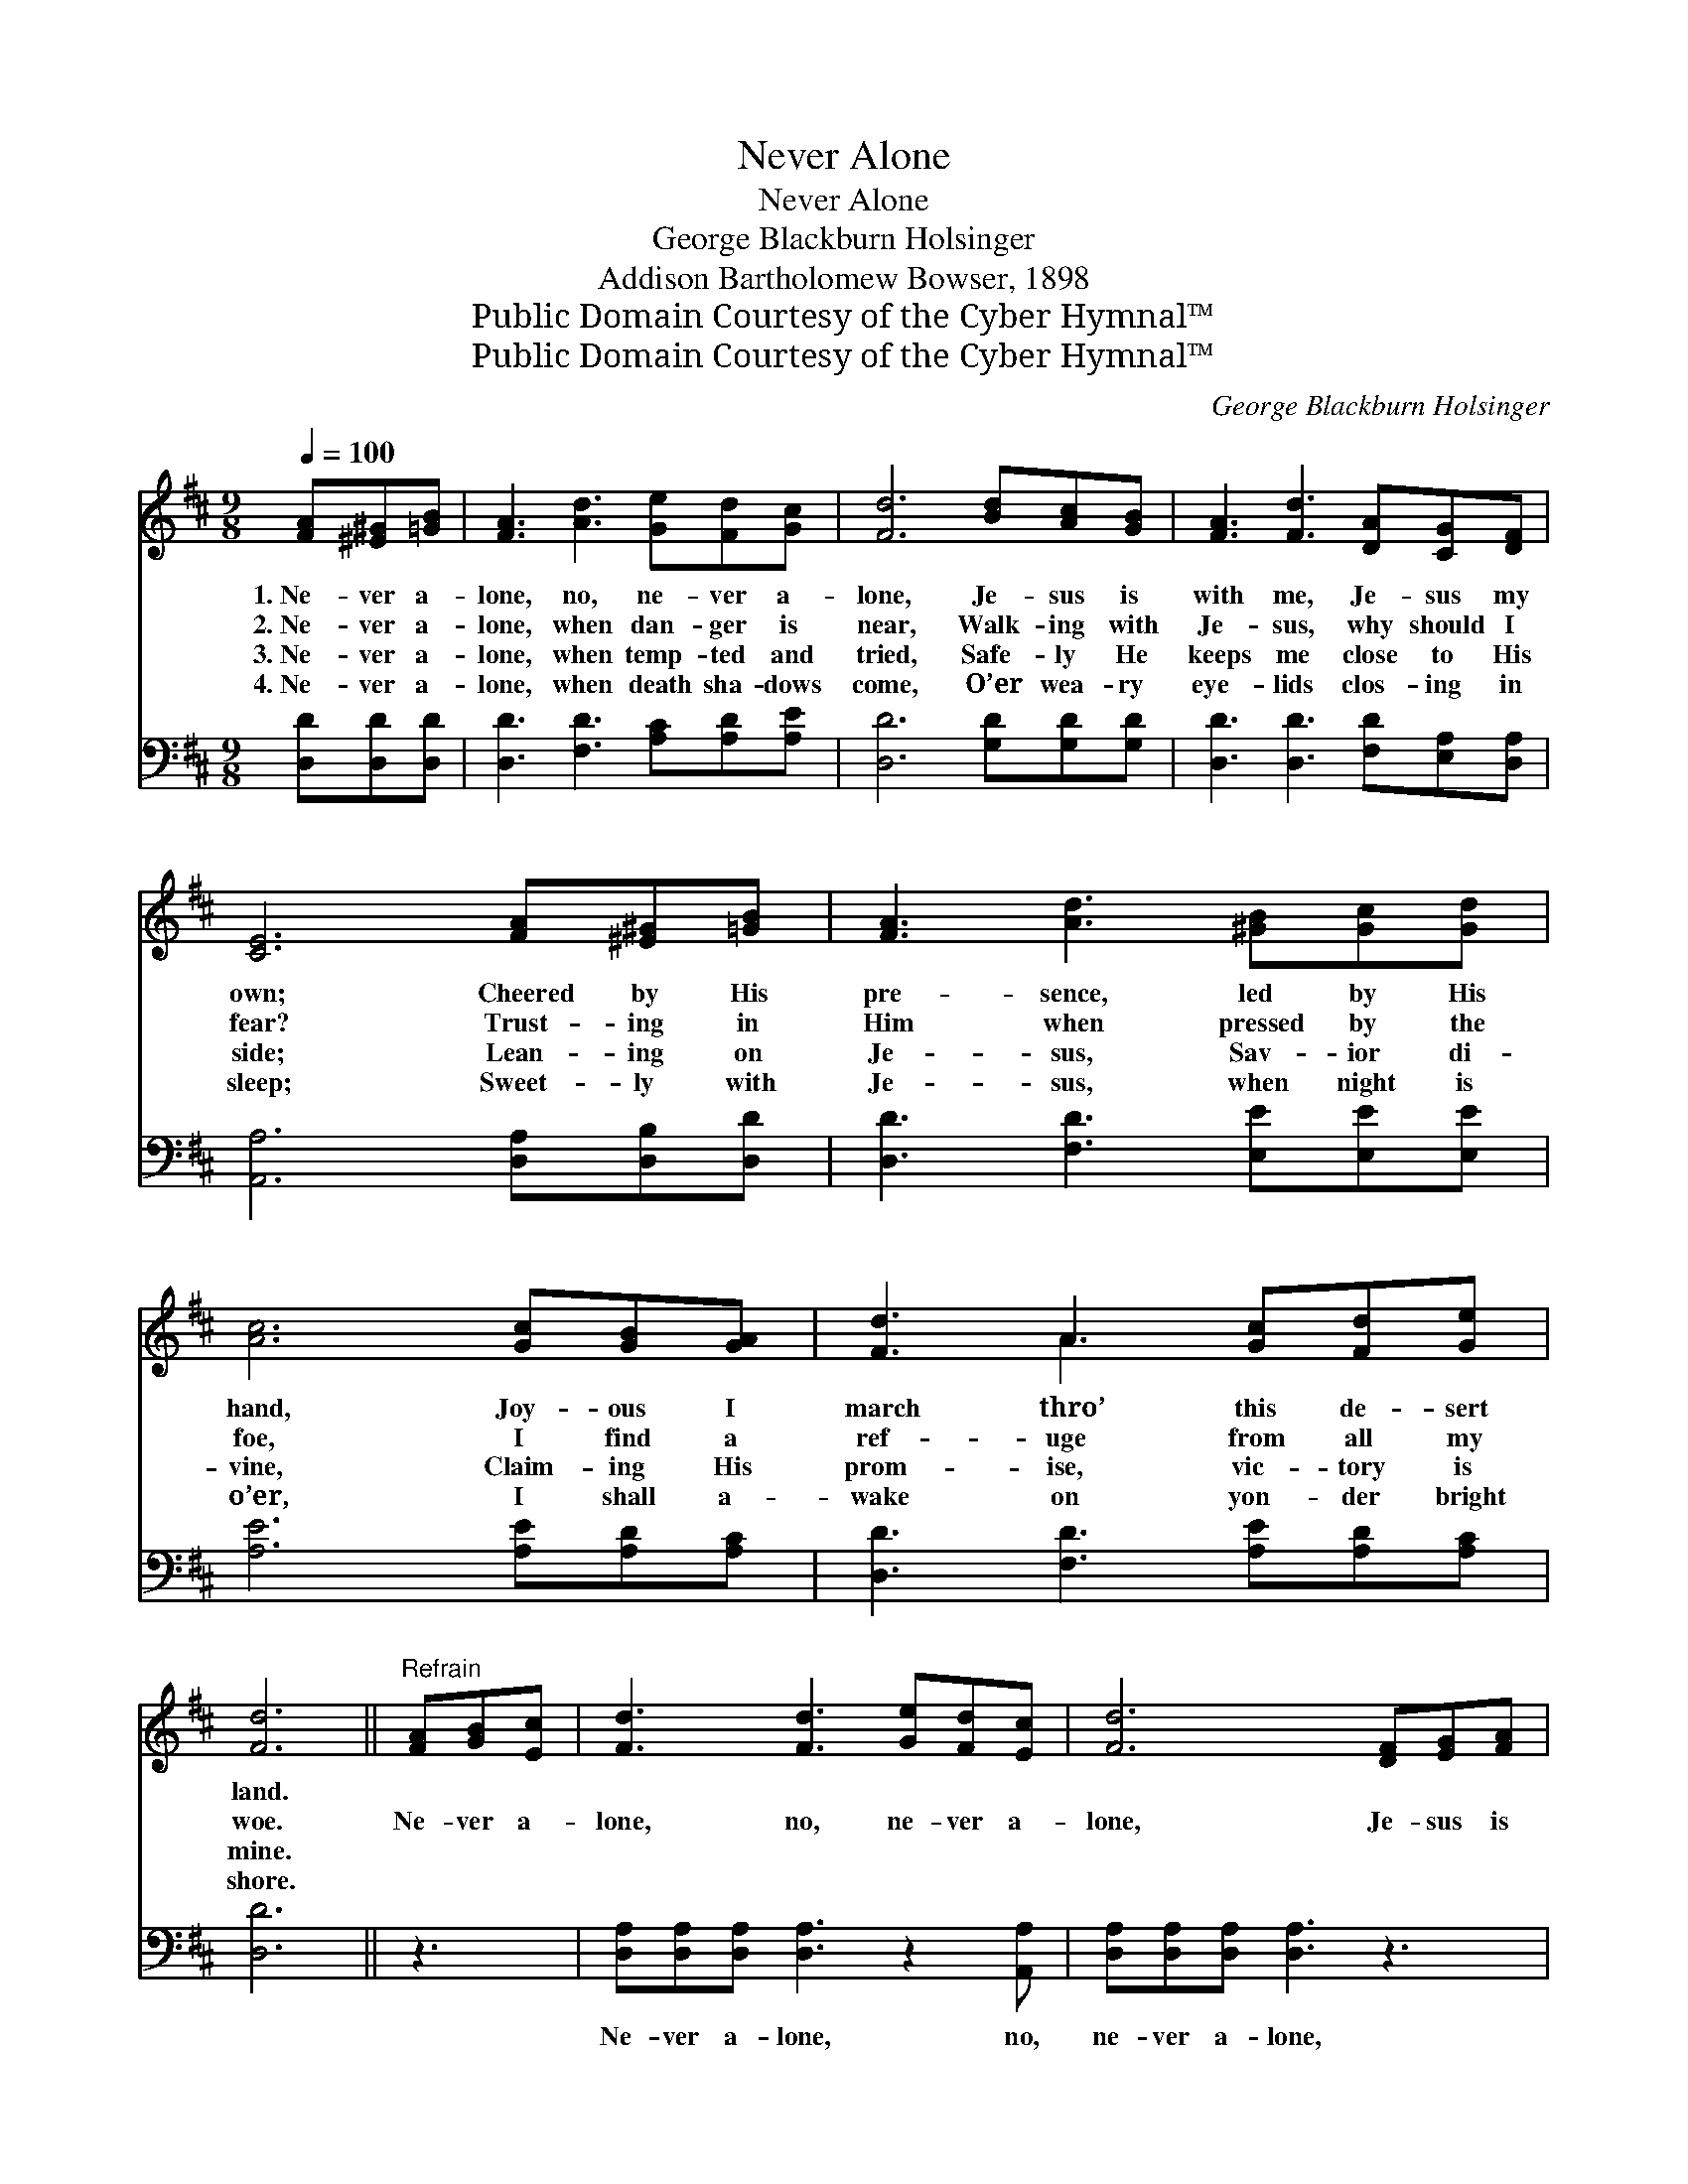 X:1
T:Never Alone
T:Never Alone
T:George Blackburn Holsinger
T:Addison Bartholomew Bowser, 1898
T:Public Domain Courtesy of the Cyber Hymnal™
T:Public Domain Courtesy of the Cyber Hymnal™
C:George Blackburn Holsinger
Z:Public Domain
Z:Courtesy of the Cyber Hymnal™
%%score ( 1 2 ) 3
L:1/8
Q:1/4=100
M:9/8
K:D
V:1 treble 
V:2 treble 
V:3 bass 
V:1
 [FA][^E^G][=GB] | [FA]3 [Ad]3 [Ge][Fd][Gc] | [Fd]6 [Bd][Ac][GB] | [FA]3 [Fd]3 [DA][CG][DF] | %4
w: 1.~Ne- ver a-|lone, no, ne- ver a-|lone, Je- sus is|with me, Je- sus my|
w: 2.~Ne- ver a-|lone, when dan- ger is|near, Walk- ing with|Je- sus, why should I|
w: 3.~Ne- ver a-|lone, when temp- ted and|tried, Safe- ly He|keeps me close to His|
w: 4.~Ne- ver a-|lone, when death sha- dows|come, O’er wea- ry|eye- lids clos- ing in|
 [CE]6 [FA][^E^G][=GB] | [FA]3 [Ad]3 [^GB][Gc][Gd] | [Ac]6 [Gc][GB][GA] | [Fd]3 A3 [Gc][Fd][Ge] | %8
w: own; Cheered by His|pre- sence, led by His|hand, Joy- ous I|march thro’ this de- sert|
w: fear? Trust- ing in|Him when pressed by the|foe, I find a|ref- uge from all my|
w: side; Lean- ing on|Je- sus, Sav- ior di-|vine, Claim- ing His|prom- ise, vic- tory is|
w: sleep; Sweet- ly with|Je- sus, when night is|o’er, I shall a-|wake on yon- der bright|
 [Fd]6 ||"^Refrain" [FA][GB][Ec] | [Fd]3 [Fd]3 [Ge][Fd][Ec] | [Fd]6 [DF][EG][FA] | %12
w: land.||||
w: woe.|Ne- ver a-|lone, no, ne- ver a-|lone, Je- sus is|
w: mine.||||
w: shore.||||
 [GB]3 [GB]3 [^GB][Gc][Gd] | c6 [Gc][GB][GA] | [Fd]3 [FA]3 [FA][EG][DF] | [GB]6 [GB][Ac][Bd] | %16
w: ||||
w: with me, Je- sus my|own, O what a|com- fort dai- ly I|know, Je- sus is|
w: ||||
w: ||||
 [Ac]3 [GA]3 [Gc][Fd][Ge] | [Fd]6 |] %18
w: ||
w: with me wher- e’er I|go.|
w: ||
w: ||
V:2
 x3 | x9 | x9 | x9 | x9 | x9 | x9 | x3 A3 x3 | x6 || x3 | x9 | x9 | x9 | (A3 G3) x3 | x9 | x9 | %16
 x9 | x6 |] %18
V:3
 [D,D][D,D][D,D] | [D,D]3 [F,D]3 [A,C][A,D][A,E] | [D,D]6 [G,D][G,D][G,D] | %3
w: ~ ~ ~|~ ~ ~ ~ ~|~ ~ ~ ~|
 [D,D]3 [D,D]3 [F,D][E,A,][D,A,] | [A,,A,]6 [D,A,][D,B,][D,D] | [D,D]3 [F,D]3 [E,E][E,E][E,E] | %6
w: ~ ~ ~ ~ ~|~ ~ ~ ~|~ ~ ~ ~ ~|
 [A,E]6 [A,E][A,D][A,C] | [D,D]3 [F,D]3 [A,E][A,D][A,C] | [D,D]6 || z3 | %10
w: ~ ~ ~ ~|~ ~ ~ ~ ~|~||
 [D,A,][D,A,][D,A,] [D,A,]3 z2 [A,,A,] | [D,A,][D,A,][D,A,] [D,A,]3 z3 | %12
w: Ne- ver a- lone, no,|ne- ver a- lone,|
 [G,D][G,D][G,D] [G,D]2 [G,D] [E,E][E,E][E,E] | [A,E][A,E][A,E] [A,E]3 z3 | %14
w: Je- sus is with me, Je- sus, yes,|Je- sus my own,|
 [D,A,][D,A,][D,A,] [D,D]2 [D,D] z3 | [G,D][G,D][G,D] [G,D]3 z3 | %16
w: Oh, what a com- fort|dai- ly I know,|
 [A,E][A,E][A,E] [A,C]2 [A,C] [A,,E][A,,D][A,,A,] | [D,A,]6 |] %18
w: Je- sus is with me wher- e’er I|go.|

